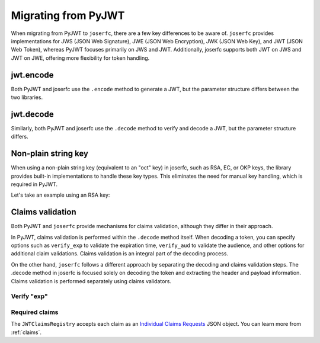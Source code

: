 Migrating from PyJWT
====================

When migrating from PyJWT to ``joserfc``, there are a few key differences to be aware of.
``joserfc`` provides implementations for JWS (JSON Web Signature), JWE (JSON Web Encryption),
JWK (JSON Web Key), and JWT (JSON Web Token), whereas PyJWT focuses primarily on JWS and JWT.
Additionally, joserfc supports both JWT on JWS and JWT on JWE, offering more flexibility for
token handling.

jwt.encode
----------

Both PyJWT and joserfc use the ``.encode`` method to generate a JWT, but the parameter
structure differs between the two libraries.

.. code-block:: python
    :caption: PyJWT

    import jwt
    # jwt.encode(payload, key, algorithm)
    encoded_jwt = jwt.encode({"some": "payload"}, "secret", algorithm="HS256")

.. code-block:: python
    :caption: joserfc

    from joserfc import jwt
    from joserfc.jwk import OctKey

    key = OctKey.import_key("secret")
    # jwt.encode(header, payload, key)
    encoded_jwt = jwt.encode({"alg": "HS256"}, {"some": "payload"}, key)

jwt.decode
----------

Similarly, both PyJWT and joserfc use the ``.decode`` method to verify and decode a JWT,
but the parameter structure differs.

.. code-block:: python
    :caption: PyJWT

    token = jwt.decode(encoded_jwt, "secret", algorithms=["HS256"])
    # => {"some": "payload"}

.. code-block:: python
    :caption: joserfc

    from joserfc import jwt
    from joserfc.jwk import OctKey

    key = OctKey.import_key("secret")
    token = jwt.decode(encoded_jwt, key)
    # => token.header : {"alg": "HS256"}
    # => token.claims : {"some": "payload"}

Non-plain string key
--------------------

When using a non-plain string key (equivalent to an "oct" key) in joserfc, such as
RSA, EC, or OKP keys, the library provides built-in implementations to handle these
key types. This eliminates the need for manual key handling, which is required in PyJWT.

Let's take an example using an RSA key:

.. code-block:: python
    :caption: PyJWT

    import jwt
    from cryptography.hazmat.primitives import serialization
    from cryptography.hazmat.backends import default_backend
    private_pem = b"-----BEGIN PRIVATE KEY-----\nMIGEAgEAMBAGByqGSM49AgEGBS..."
    private_key = serialization.load_pem_private_key(
        private_pem, password=None, backend=default_backend()
    )
    encoded_jwt = jwt.encode({"some": "payload"}, private_key, algorithm="RS256")

.. code-block:: python
    :caption: joserfc

    from joserfc.jwk import RSAKey
    from joserfc import jwt

    private_pem = b"-----BEGIN PRIVATE KEY-----\nMIGEAgEAMBAGByqGSM49AgEGBS..."

    # Import the RSA key using joserfc's RSAKey
    key = RSAKey.import_key(private_pem)

    header = {'alg': 'RS256'}
    payload = {'some': 'payload'}
    encoded = jwt.encode(header, payload, key)

Claims validation
-----------------

Both PyJWT and ``joserfc`` provide mechanisms for claims validation, although
they differ in their approach.

In PyJWT, claims validation is performed within the ``.decode`` method itself. When decoding
a token, you can specify options such as ``verify_exp`` to validate the expiration time,
``verify_aud`` to validate the audience, and other options for additional claim validations.
Claims validation is an integral part of the decoding process.

On the other hand, ``joserfc`` follows a different approach by separating the decoding and
claims validation steps. The .decode method in joserfc is focused solely on decoding the
token and extracting the header and payload information. Claims validation is performed
separately using claims validators.

Verify "exp"
~~~~~~~~~~~~

.. code-block:: python
    :caption: PyJWT

    import jwt
    jwt.decode(encoded_jwt, options={"verify_exp": True})

.. code-block:: python
    :caption: joserfc

    from joserfc import jwt

    # claims requests has built-in validators for exp, nbf, iat
    claims_requests = jwt.JWTClaimsRegistry()
    token = jwt.decode(encoded_jwt, key)
    claims_requests.validate(token.claims)

Required claims
~~~~~~~~~~~~~~~

.. code-block:: python
    :caption: PyJWT

    import jwt
    jwt.decode(encoded_jwt, options={"require": ["exp", "iss", "sub"]})

.. code-block:: python
    :caption: joserfc

    from joserfc import jwt

    claims_requests = jwt.JWTClaimsRegistry(
        exp={"essential": True},
        iss={"essential": True},
        sub={"essential": True},
    )
    token = jwt.decode(encoded_jwt, key)
    claims_requests.validate(token.claims)

The ``JWTClaimsRegistry`` accepts each claim as an `Individual Claims Requests <ClaimsOption>`_
JSON object. You can learn more from :ref:`claims`.

.. _ClaimsOption: http://openid.net/specs/openid-connect-core-1_0.html#IndividualClaimsRequests
